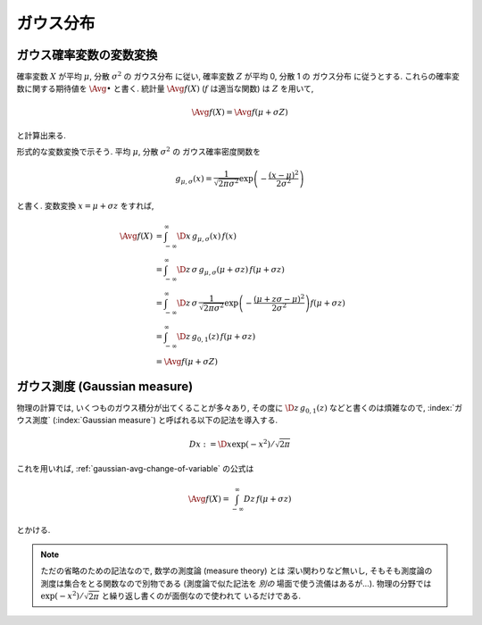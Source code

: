 ============
 ガウス分布
============

.. _gaussian-avg-change-of-variable:

ガウス確率変数の変数変換
========================

確率変数 :math:`X` が平均 :math:`\mu`, 分散 :math:`\sigma^2` の
ガウス分布 に従い, 確率変数 :math:`Z` が平均 0, 分散 1 の
ガウス分布 に従うとする.  これらの確率変数に関する期待値を
:math:`\Avg{\bullet}` と書く. 統計量 :math:`\Avg{f(X)}`
(:math:`f` は適当な関数) は :math:`Z` を用いて,

.. math:: \Avg{f(X)} = \Avg{f(\mu + \sigma Z)}

と計算出来る.

形式的な変数変換で示そう.  平均 :math:`\mu`, 分散 :math:`\sigma^2` の
ガウス確率密度関数を

.. math::

   g_{\mu,\sigma}(x) =
   \frac{1}{\sqrt{2 \pi \sigma^2}}
   \exp \left( - \frac{(x - \mu)^2}{2 \sigma^2} \right)

と書く.  変数変換 :math:`x = \mu + \sigma z` をすれば,

.. math::

   \Avg{f(X)}
   & =
     \int_{-\infty}^\infty \D x \, g_{\mu,\sigma}(x) \, f(x)
   \\
   & =
     \int_{-\infty}^\infty \D z \, \sigma \, g_{\mu,\sigma}(\mu + \sigma z) \,
     f(\mu + \sigma z)
   \\
   & =
     \int_{-\infty}^\infty \D z \, \sigma \,
     \frac{1}{\sqrt{2 \pi \sigma^2}}
     \exp \left( - \frac{(\mu + z \sigma - \mu)^2}{2 \sigma^2} \right)
     f(\mu + \sigma z)
   \\
   & =
     \int_{-\infty}^\infty \D z \, g_{0,1}(z) \, f(\mu + \sigma z)
   \\
   & =
     \Avg{f(\mu + \sigma Z)}


.. _gaussian-measure:

ガウス測度 (Gaussian measure)
=============================

物理の計算では, いくつものガウス積分が出てくることが多々あり, その度に
:math:`\D z \, g_{0,1}(z)` などと書くのは煩雑なので, :index:`ガウス測度`
(:index:`Gaussian measure`) と呼ばれる以下の記法を導入する.

.. math:: Dx := \D x \exp(-x^2) / \sqrt{2 \pi}

これを用いれば, :ref:`gaussian-avg-change-of-variable` の公式は

.. math:: \Avg{f(X)} = \int_{-\infty}^\infty Dz \, f(\mu + \sigma z)

とかける.

.. note:: ただの省略のための記法なので, 数学の測度論 (measure theory) とは
   深い関わりなど無いし, そもそも測度論の測度は集合をとる関数なので別物である
   (測度論で似た記法を *別の* 場面で使う流儀はあるが...).  物理の分野では
   :math:`\exp(-x^2) / \sqrt{2 \pi}` と繰り返し書くのが面倒なので使われて
   いるだけである.
